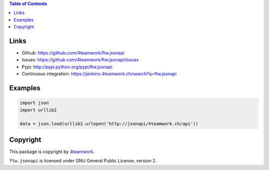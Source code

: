 .. contents:: Table of Contents


Links
=====

- Github: https://github.com/4teamwork/ftw.jsonapi
- Issues: https://github.com/4teamwork/ftw.jsonapi/issues
- Pypi: http://pypi.python.org/pypi/ftw.jsonapi
- Continuous integration: https://jenkins.4teamwork.ch/search?q=ftw.jsonapi

Examples
========
.. code-block:: python

  import json
  import urllib2

  data = json.load(urllib2.urlopen('http://jsonapi/4teamwork.ch/api'))


Copyright
=========

This package is copyright by `4teamwork <http://www.4teamwork.ch/>`_.

``ftw.jsonapi`` is licensed under GNU General Public License, version 2.
